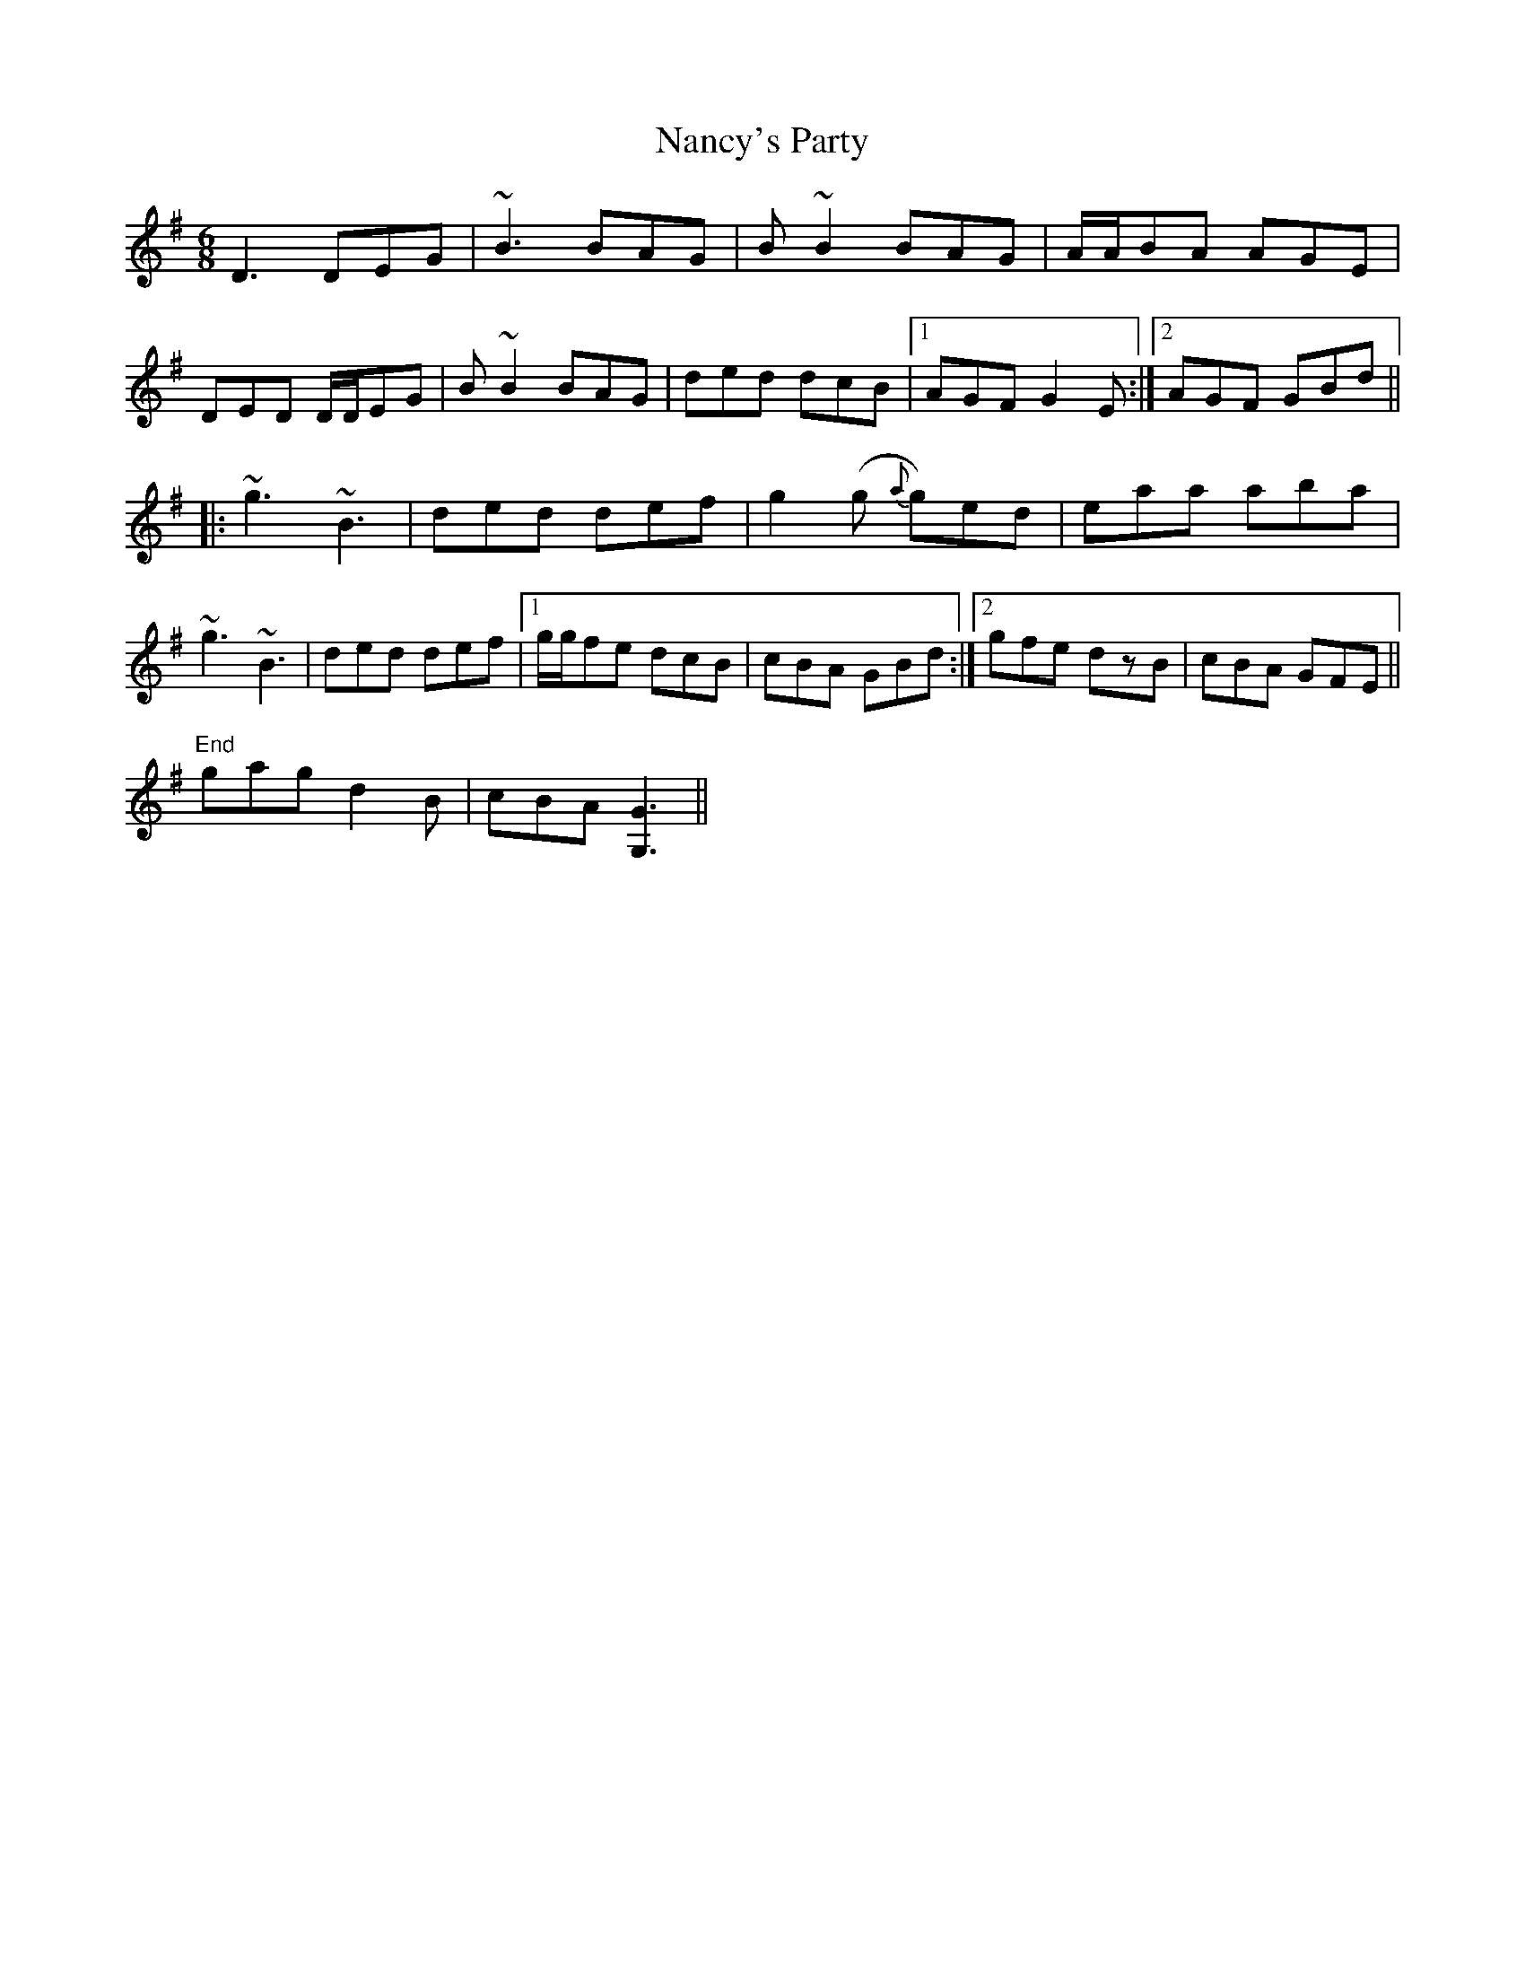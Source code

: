 X: 28967
T: Nancy's Party
R: jig
M: 6/8
K: Gmajor
D3 DEG|~B3 BAG|B~B2 BAG|A/A/BA AGE|
DED D/D/EG|B~B2 BAG|ded dcB|1 AGF G2E:|2 AGF GBd||
|:~g3 ~B3|ded def|g2(g {a}g)ed|eaa aba|
~g3 ~B3|ded def|1 g/g/fe dcB|cBA GBd:|2 gfe dzB|cBA GFE||
"End" gag d2B|cBA [G3G,3]||

